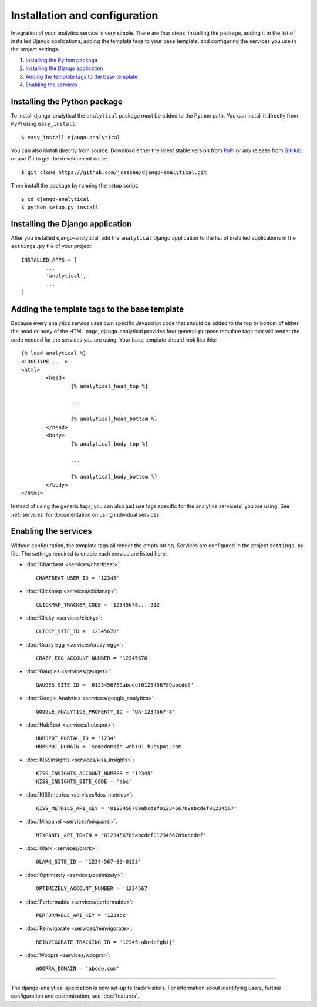 ==============================
Installation and configuration
==============================

Integration of your analytics service is very simple.  There are four
steps: installing the package, adding it to the list of installed Django
applications, adding the template tags to your base template, and
configuring the services you use in the project settings.

#. `Installing the Python package`_
#. `Installing the Django application`_
#. `Adding the template tags to the base template`_
#. `Enabling the services`_


.. _installing-the-package:

Installing the Python package
=============================

To install django-analytical the ``analytical`` package must be added to
the Python path.  You can install it directly from PyPI using
``easy_install``::

	$ easy_install django-analytical

You can also install directly from source.  Download either the latest
stable version from PyPI_ or any release from GitHub_, or use Git to
get the development code::

	$ git clone https://github.com/jcassee/django-analytical.git

.. _PyPI: http://pypi.python.org/pypi/django-analytical/
.. _GitHub: http://github.com/jcassee/django-analytical

Then install the package by running the setup script::

	$ cd django-analytical
	$ python setup.py install


.. _installing-the-application:

Installing the Django application
=================================

After you installed django-analytical, add the ``analytical`` Django
application to the list of installed applications in the ``settings.py``
file of your project::

	INSTALLED_APPS = [
		...
		'analytical',
		...
	]


.. _adding-the-template-tags:

Adding the template tags to the base template
=============================================

Because every analytics service uses own specific Javascript code that
should be added to the top or bottom of either the head or body of the
HTML page, django-analytical provides four general-purpose template tags
that will render the code needed for the services you are using.  Your
base template should look like this::

	{% load analytical %}
	<!DOCTYPE ... >
	<html>
		<head>
			{% analytical_head_top %}

			...

			{% analytical_head_bottom %}
		</head>
		<body>
			{% analytical_body_top %}

			...

			{% analytical_body_bottom %}
		</body>
	</html>

Instead of using the generic tags, you can also just use tags specific
for the analytics service(s) you are using.  See :ref:`services` for
documentation on using individual services.


.. _enabling-services:

Enabling the services
=====================

Without configuration, the template tags all render the empty string.
Services are configured in the project ``settings.py`` file.  The
settings required to enable each service are listed here:

* :doc:`Chartbeat <services/chartbeat>`::

	CHARTBEAT_USER_ID = '12345'

* :doc:`Clickmap <services/clickmap>`::

	CLICKMAP_TRACKER_CODE = '12345678....912'

* :doc:`Clicky <services/clicky>`::

	CLICKY_SITE_ID = '12345678'

* :doc:`Crazy Egg <services/crazy_egg>`::

	CRAZY_EGG_ACCOUNT_NUMBER = '12345678'

* :doc:`Gaug.es <services/gauges>`::

	GAUGES_SITE_ID = '0123456789abcdef0123456789abcdef'

* :doc:`Google Analytics <services/google_analytics>`::

	GOOGLE_ANALYTICS_PROPERTY_ID = 'UA-1234567-8'

* :doc:`HubSpot <services/hubspot>`::

    HUBSPOT_PORTAL_ID = '1234'
    HUBSPOT_DOMAIN = 'somedomain.web101.hubspot.com'

* :doc:`KISSinsights <services/kiss_insights>`::

	KISS_INSIGHTS_ACCOUNT_NUMBER = '12345'
	KISS_INSIGHTS_SITE_CODE = 'abc'

* :doc:`KISSmetrics <services/kiss_metrics>`::

	KISS_METRICS_API_KEY = '0123456789abcdef0123456789abcdef01234567'

* :doc:`Mixpanel <services/mixpanel>`::

	MIXPANEL_API_TOKEN = '0123456789abcdef0123456789abcdef'

* :doc:`Olark <services/olark>`::

    OLARK_SITE_ID = '1234-567-89-0123'

* :doc:`Optimizely <services/optimizely>`::

	OPTIMIZELY_ACCOUNT_NUMBER = '1234567'

* :doc:`Performable <services/performable>`::

    PERFORMABLE_API_KEY = '123abc'

* :doc:`Reinvigorate <services/reinvigorate>`::

    REINVIGORATE_TRACKING_ID = '12345-abcdefghij'

* :doc:`Woopra <services/woopra>`::

    WOOPRA_DOMAIN = 'abcde.com'


----

The django-analytical application is now set-up to track visitors.  For
information about identifying users, further configuration and
customization, see :doc:`features`.
